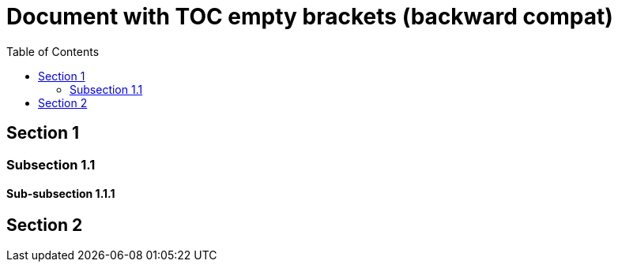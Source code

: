 # Document with TOC empty brackets (backward compat)
:toc: macro
:toclevels: 2

toc::[]

== Section 1
=== Subsection 1.1
==== Sub-subsection 1.1.1
== Section 2
